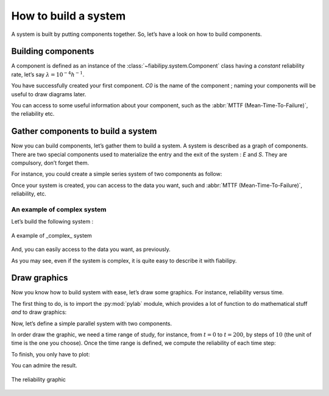 How to build a system
=====================

A system is built by putting components together. So, let’s have a look on how
to build components.

Building components
-------------------

A component is defined as an instance of the
:class:`~fiabilipy.system.Component` class having a *constant* reliability rate,
let’s say :math:`\lambda = 10^{-4}h^{-1}`.

.. doctest::

    >>> from fiabilipy import Component
    >>> from sympy import Symbol
    >>> t = Symbol('t', positive=True)
    >>> comp = Component('C0', 1e-4)

You have successfully created your first component. `C0` is the name of the
component ; naming your components will be useful to draw diagrams later.

You can access to some useful information about your component, such as the
:abbr:`MTTF (Mean-Time-To-Failure)`, the reliability etc.

.. doctest::

    >>> comp.mttf
    10000.0
    >>> comp.reliability(1000)
    0.904837418035960
    >>> comp.reliability(t)
    exp(-0.0001*t)
    >>> comp.reliability(t=100)
    0.990049833749168


Gather components to build a system
-----------------------------------

Now you can build components, let’s gather them to build a system. A system is
described as a graph of components. There are two special components used to
materialize the entry and the exit of the system : `E` and `S`. They are
compulsory, don’t forget them.

For instance, you could create a simple series system of two components as
follow:

.. doctest::

    >>> from fiabilipy import System
    >>> power = Component('P0', 1e-6)
    >>> motor = Component('M0', 1e-3)
    >>> S = System()
    >>> S['E'] = [power]
    >>> S[power] = [motor]
    >>> S[motor] = 'S'

Once your system is created, you can access to the data you want, such and
:abbr:`MTTF (Mean-Time-To-Failure)`, reliability, etc.

.. doctest::

    >>> S.mttf
    1000000/1001 
    >>> float(S.mttf)
    999.000999000999
    >>> S.reliability(t)
    exp(-1001*t/1000000)

An example of complex system
~~~~~~~~~~~~~~~~~~~~~~~~~~~~

Let’s build the following system :

.. figure::  images/complex_system.png
   :align:   center

   A example of _complex_ system


.. doctest::

    >>> a, b, c, d, e, f, g = [Component('C%i' % i, 1e-4) for i in xrange(7)]
    >>> S = System()
    >>> S['E'] = [a, b, c, g]
    >>> S[a] = S[g] = S[e] = S[d] = 'S'
    >>> S[b] = S[c] = [f]
    >>> S[f] = [e, d]


And, you can easily access to the data you want, as previously.

.. doctest::

    >>> S.mttf
    331000/21
    >>> S.reliability(t)
    13*exp(-t/2000) - 12*exp(-t/2500) - exp(-t/5000) - 6*exp(-3*t/5000) + 2*exp(-t/10000) + 4*exp(-3*t/10000) + exp(-7*t/10000)


As you may see, even if the system is complex, it is quite easy to describe it
with fiabilipy.

Draw graphics
-------------

Now you know how to build system with ease, let’s draw some graphics. For
instance, reliability versus time.

The first thing to do, is to import the :py:mod:`pylab` module, which provides a
lot of function to do mathematical stuff *and* to draw graphics:

.. doctest::

    >>> import pylab as p


Now, let’s define a simple parallel system with two components.

.. doctest::

    >>> a, b = Component('a', 1e-4), Component('b', 1e-6)
    >>> S = System()
    >>> S['E'] = [a, b]
    >>> S[a] = S[b] = 'S'

In order draw the graphic, we need a time range of study, for instance, from
:math:`t = 0` to :math:`t = 200`, by steps of :math:`10` (the unit of time is the
one you choose). Once the time range is defined, we compute the reliability of
each time step:

.. doctest::

    >>> timerange = range(0, 20000, 100)
    >>> reliability = [S.reliability(t) for t in timerange]

To finish, you only have to plot:

.. doctest::

    >>> p.plot(timerange, reliability) # doctest: +SKIP
    >>> p.show()

You can admire the result.

.. figure::  images/reliability_vs_time.png
   :align:   center

   The reliability graphic
